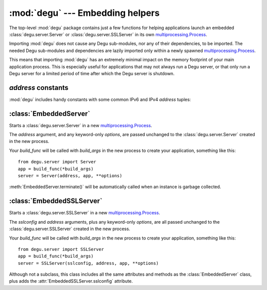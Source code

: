 :mod:`degu` --- Embedding helpers
=================================

.. module:: degu
   :synopsis: helper functions for embedding Degu in other applications

The top-level :mod:`degu` package contains just a few functions for helping
applications launch an embedded :class:`degu.server.Server` or
:class:`degu.server.SSLServer` in its own `multiprocessing.Process`_.

Importing :mod:`degu` does not cause any Degu sub-modules, nor any of their
dependencies, to be imported.  The needed Degu sub-modules and dependencies are
lazily imported only within a newly spawned `multiprocessing.Process`_.

This means that importing :mod:`degu` has an extremely minimal impact on the
memory footprint of your main application process.  This is especially useful
for applications that may not always run a Degu server, or that only run a Degu
server for a limited period of time after which the Degu server is shutdown.



*address* constants
-------------------

:mod:`degu` includes handy constants with some common IPv6 and IPv4 *address*
tuples:


.. data:: IPv6_LOOPBACK

    A 4-tuple with the IPv6 loopback-only *address*.

    >>> IPv6_LOOPBACK = ('::1', 0, 0, 0)


.. data:: IPv6_ANY

    A 4-tuple with the IPv6 any-IP *address*.

    >>> IPv6_ANY = ('::', 0, 0, 0)

    Note that this address does not allow you to accept connections from
    `link-local addresses`_.


.. data:: IPv4_LOOPBACK

    A 2-tuple with the IPv4 loopback-only *address*.

    >>> IPv4_LOOPBACK = ('127.0.0.1', 0)


.. data:: IPv4_ANY

    A 2-tuple with the IPv4 any-IP *address*.

    >>> IPv4_ANY = ('0.0.0.0', 0)


:class:`EmbeddedServer`
-----------------------

.. class:: EmbeddedServer(address, build_func, *build_args, **options)

    Starts a :class:`degu.server.Server` in a new `multiprocessing.Process`_.

    The *address* argument, and any keyword-only *options*, are passed unchanged
    to the :class:`degu.server.Server` created in the new process.

    Your *build_func* will be called with *build_args* in the new process to
    create your application, something like this::

        from degu.server import Server
        app = build_func(*build_args)
        server = Server(address, app, **options)

    :meth:`EmbeddedServer.terminate()` will be automatically called when an
    instance is garbage collected.


    .. attribute:: address

        The bound server address as returned by `socket.socket.getsockname()`_.

        Note that this wont necessarily match the *address* argument provided to
        the :class:`EmbeddedServer` constructor.

        For details, see the :attr:`degu.server.Server.address` attribute, and
        the server :ref:`server-address` argument.

        :class:`EmbeddedServer` uses a `multiprocessing.Queue`_ to pass the
        bound server address from the newly created background process up to
        your controlling process.


    .. attribute:: build_func

        The *build_func* argument provided to the constructor.


    .. attribute:: build_args

        A ``tuple`` containing any *build_args* passed to the constructor.


    .. attribute:: options

        A ``dict`` containing any *options* passed to the constructor.


    .. attribute:: process

        The `multiprocessing.Process`_ in which this server is running.

    .. method:: terminate()

        Terminate the background process (and thus this Degu server).

        This method will call `multiprocessing.Process.terminate()`_ followed by
        `multiprocessing.Process.join()`_ on the :attr:`EmbeddedServer.process` in
        which this background server is running.

        This method is automatically called when the :class:`EmbeddedServer`
        instance is garbage collected.  It can safely be called multiple times
        without error.

        If needed, you can inspect the ``exitcode`` attribute on the
        :attr:`EmbeddedServer.process` after this method has been called.



:class:`EmbeddedSSLServer`
--------------------------

.. class:: EmbeddedSSLServer(sslconfig, address, build_func, *build_args, **options)

    Starts a :class:`degu.server.SSLServer` in a new `multiprocessing.Process`_.

    The *sslconfig* and *address* arguments, plus any keyword-only *options*,
    are all passed unchanged to the :class:`degu.server.SSLServer` created in
    the new process.

    Your *build_func* will be called with *build_args* in the new process to
    create your application, something like this::

        from degu.server import SSLServer
        app = build_func(*build_args)
        server = SSLServer(sslconfig, address, app, **options)

    Although not a subclass, this class includes all the same attributes and
    methods as the :class:`EmbeddedServer` class, plus adds the
    :attr:`EmbeddedSSLServer.sslconfig` attribute.


    .. attribute:: sslconfig

        The *sslconfig* argument provided to the constructor.




.. _`multiprocessing.Process`: https://docs.python.org/3/library/multiprocessing.html#multiprocessing.Process
.. _`socket.socket.getsockname()`: https://docs.python.org/3/library/socket.html#socket.socket.getsockname
.. _`multiprocessing.Queue`: https://docs.python.org/3/library/multiprocessing.html#multiprocessing.Queue
.. _`multiprocessing.Process.terminate()`: https://docs.python.org/3/library/multiprocessing.html#multiprocessing.Process.terminate
.. _`multiprocessing.Process.join()`: https://docs.python.org/3/library/multiprocessing.html#multiprocessing.Process.join
.. _`ssl.SSLContext`: https://docs.python.org/3/library/ssl.html#ssl-contexts
.. _`link-local addresses`: https://en.wikipedia.org/wiki/Link-local_address#IPv6

